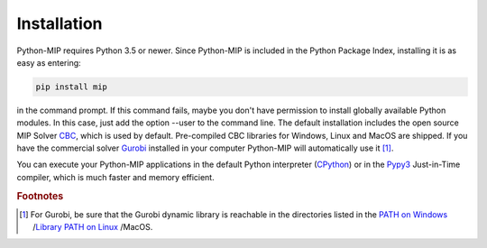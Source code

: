 Installation
============

Python-MIP requires Python 3.5 or newer. Since Python-MIP is included in
the Python Package Index, installing it is as easy as entering: 

.. code-block:: sh
   
    pip install mip

in the command prompt. If this command fails, maybe you don't have permission
to install globally available Python modules. In this case, just add the option
--user to the command line. The default installation includes the open source
MIP Solver `CBC <https://projects.coin-or.org/Cbc>`_, which is used by default.
Pre-compiled CBC libraries for Windows, Linux and MacOS are shipped. If you
have the commercial solver `Gurobi <included>`_ installed in your computer
Python-MIP will automatically use it [#f1]_. 

You can execute your Python-MIP applications in the default Python
interpreter (`CPython <https://en.wikipedia.org/wiki/CPython>`_) or in the
`Pypy3 <https://pypy.org>`_ Just-in-Time compiler, which is much faster
and memory efficient.

.. rubric:: Footnotes

.. [#f1] For Gurobi, be sure that the Gurobi dynamic library is reachable in
   the directories listed in the `PATH on Windows
   <https://www.computerhope.com/issues/ch000549.htm>`_ /`Library PATH on
   Linux
   <http://howtolamp.com/articles/adding-shared-libraries-to-system-library-path/>`_
   /MacOS.
